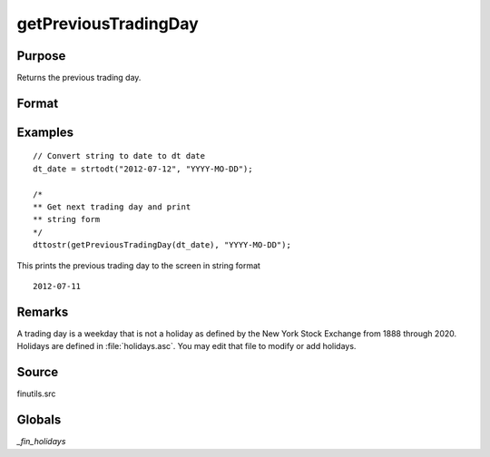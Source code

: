 
getPreviousTradingDay
==============================================

Purpose
----------------

Returns the previous trading day.

Format
----------------
.. function:: prev_date = getPreviousTradingDay(a)

    :param date: date in DT scalar format.
    :type date: scalar

    :return prev_date: previous trading day in DT scalar format.

    :rtype prev_date: scalar

Examples
----------------

::

    // Convert string to date to dt date
    dt_date = strtodt("2012-07-12", "YYYY-MO-DD");

    /*
    ** Get next trading day and print
    ** string form
    */
    dttostr(getPreviousTradingDay(dt_date), "YYYY-MO-DD");

This prints the previous trading day to the screen in string format

::

    2012-07-11

Remarks
-------

A trading day is a weekday that is not a holiday as defined by the New
York Stock Exchange from 1888 through 2020. Holidays are defined in
:file:`holidays.asc`. You may edit that file to modify or add holidays.


Source
------

finutils.src

Globals
-------

`_fin_holidays`

.. seealso:: Functions :func:`getNextTradingDay`
